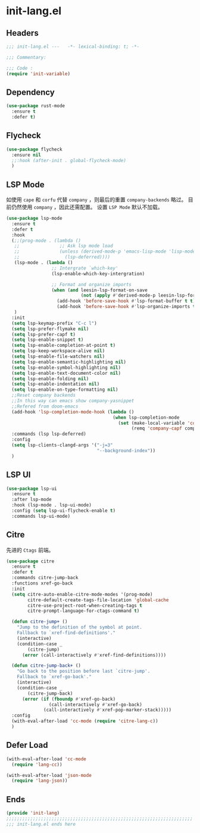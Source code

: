 * init-lang.el
:PROPERTIES:
:HEADER-ARGS: :tangle (concat temporary-file-directory "init-lang.el") :lexical t
:END:

** Headers
#+begin_src emacs-lisp
  ;;; init-lang.el ---   -*- lexical-binding: t; -*-

  ;;; Commentary:

  ;;; Code :
  (require 'init-variable)
#+end_src

** Dependency
#+begin_src emacs-lisp
  (use-package rust-mode
    :ensure t
    :defer t)
#+end_src

** Flycheck
#+begin_src emacs-lisp
  (use-package flycheck
    :ensure nil
    ;;:hook (after-init . global-flycheck-mode)
    )
#+end_src

** LSP Mode
如使用 =cape= 和 =corfu= 代替 =company= ，则最后的重置 ~company-backends~ 略过。
目前仍然使用 =company= ，因此还需配置。
设置 =LSP Mode= 默认不加载。
#+begin_src emacs-lisp
  (use-package lsp-mode
    :ensure t
    :defer t
    :hook
    (;;(prog-mode . (lambda ()
     ;;               ;; Ask lsp mode load
     ;;               (unless (derived-mode-p 'emacs-lisp-mode 'lisp-mode 'makefile-mode 'snippet-mode)
     ;;                 (lsp-deferred))))
     (lsp-mode . (lambda ()
                   ;; Intergrate `which-key'
                   (lsp-enable-which-key-intergration)

                   ;; Format and organize imports
                   (when (and leesin-lsp-format-on-save
                              (not (apply #'derived-mode-p leesin-lsp-format-on-save-ignore-modes)))
                     (add-hook 'before-save-hook #'lsp-format-buffer t t)
                     (add-hook 'before-save-hook #'lsp-organize-imports t t))))
     )
    :init
    (setq lsp-keymap-prefix "C-c l")
    (setq lsp-prefer-flymake nil)
    (setq lsp-prefer-capf t)
    (setq lsp-enable-snippet t)
    (setq lsp-enable-completion-at-point t)
    (setq lsp-keep-workspace-alive nil)
    (setq lsp-enable-file-watchers nil)
    (setq lsp-enable-semantic-highlighting nil)
    (setq lsp-enable-symbol-highlighting nil)
    (setq lsp-enable-text-document-color nil)
    (setq lsp-enable-folding nil)
    (setq lsp-enable-indentation nil)
    (setq lsp-enable-on-type-formatting nil)
    ;;Reset company backends
    ;;In this way can emacs show company-yasnippet
    ;;Refered from doom-emacs
    (add-hook 'lsp-completion-mode-hook (lambda ()
                                          (when lsp-completion-mode
                                            (set (make-local-variable 'company-backends)
                                                 (remq 'company-capf company-backends)))))
    :commands (lsp lsp-deferred)
    :config
    (setq lsp-clients-clangd-args '("-j=3"
                                    "--background-index"))
    )
#+end_src

** LSP UI
#+begin_src emacs-lisp
  (use-package lsp-ui
    :ensure t
    :after lsp-mode
    :hook (lsp-mode . lsp-ui-mode)
    :config (setq lsp-ui-flycheck-enable t)
    :commands lsp-ui-mode)
#+end_src

** Citre
先进的 =Ctags= 前端。
#+begin_src emacs-lisp
  (use-package citre
    :ensure t
    :defer t
    :commands citre-jump-back
    :functions xref-go-back
    :init
    (setq citre-auto-enable-citre-mode-modes '(prog-mode)
          citre-default-create-tags-file-location 'global-cache
          citre-use-project-root-when-creating-tags t
          citre-prompt-language-for-ctags-command t)

    (defun citre-jump+ ()
      "Jump to the definition of the symbol at point.
      Fallback to `xref-find-definitions'."
      (interactive)
      (condition-case _
          (citre-jump)
        (error (call-interactively #'xref-find-definitions))))

    (defun citre-jump-back+ ()
      "Go back to the position before last `citre-jump'.
      Fallback to `xref-go-back'."
      (interactive)
      (condition-case _
          (citre-jump-back)
        (error (if (fboundp #'xref-go-back)
                  (call-interactively #'xref-go-back)
                (call-interactively #'xref-pop-marker-stack)))))
    :config
    (with-eval-after-load 'cc-mode (require 'citre-lang-c))
    )
#+end_src

** Defer Load
#+begin_src emacs-lisp
  (with-eval-after-load 'cc-mode
    (require 'lang-cc))

  (with-eval-after-load 'json-mode
    (require 'lang-json))
#+end_src

** Ends
#+begin_src emacs-lisp
  (provide 'init-lang)
  ;;;;;;;;;;;;;;;;;;;;;;;;;;;;;;;;;;;;;;;;;;;;;;;;;;;;;;;;;;;;;;;;;;;;;;
  ;;; init-lang.el ends here
#+end_src

